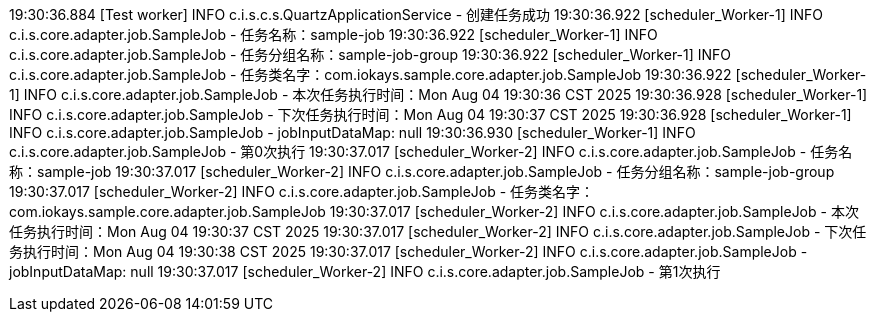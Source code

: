 19:30:36.884 [Test worker] INFO c.i.s.c.s.QuartzApplicationService - 创建任务成功 19:30:36.922 [scheduler_Worker-1] INFO c.i.s.core.adapter.job.SampleJob - 任务名称：sample-job 19:30:36.922 [scheduler_Worker-1] INFO c.i.s.core.adapter.job.SampleJob - 任务分组名称：sample-job-group 19:30:36.922 [scheduler_Worker-1] INFO c.i.s.core.adapter.job.SampleJob - 任务类名字：com.iokays.sample.core.adapter.job.SampleJob 19:30:36.922 [scheduler_Worker-1] INFO c.i.s.core.adapter.job.SampleJob - 本次任务执行时间：Mon Aug 04 19:30:36 CST 2025 19:30:36.928 [scheduler_Worker-1] INFO c.i.s.core.adapter.job.SampleJob - 下次任务执行时间：Mon Aug 04 19:30:37 CST 2025 19:30:36.928 [scheduler_Worker-1] INFO c.i.s.core.adapter.job.SampleJob - jobInputDataMap: null 19:30:36.930 [scheduler_Worker-1] INFO c.i.s.core.adapter.job.SampleJob - 第0次执行 19:30:37.017 [scheduler_Worker-2] INFO c.i.s.core.adapter.job.SampleJob - 任务名称：sample-job 19:30:37.017 [scheduler_Worker-2] INFO c.i.s.core.adapter.job.SampleJob - 任务分组名称：sample-job-group 19:30:37.017 [scheduler_Worker-2] INFO c.i.s.core.adapter.job.SampleJob - 任务类名字：com.iokays.sample.core.adapter.job.SampleJob 19:30:37.017 [scheduler_Worker-2] INFO c.i.s.core.adapter.job.SampleJob - 本次任务执行时间：Mon Aug 04 19:30:37 CST 2025 19:30:37.017 [scheduler_Worker-2] INFO c.i.s.core.adapter.job.SampleJob - 下次任务执行时间：Mon Aug 04 19:30:38 CST 2025 19:30:37.017 [scheduler_Worker-2] INFO c.i.s.core.adapter.job.SampleJob - jobInputDataMap: null 19:30:37.017 [scheduler_Worker-2] INFO c.i.s.core.adapter.job.SampleJob - 第1次执行